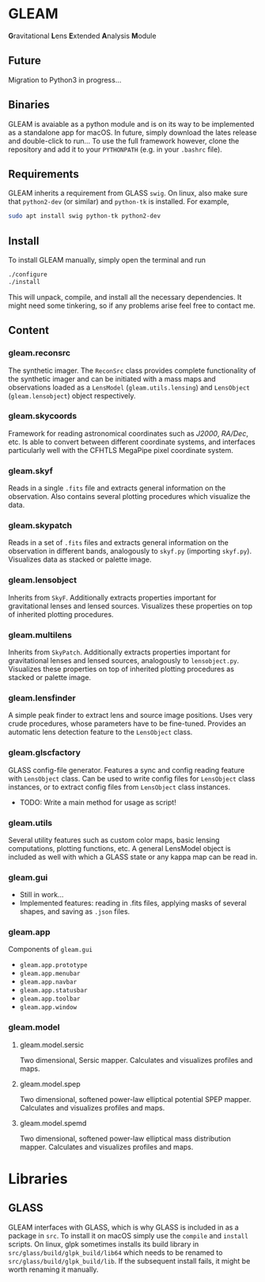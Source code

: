 * GLEAM

#+HTML: <b>G</b>ravitational <b>L</b>ens <b>E</b>xtended <b>A</b>nalysis <b>M</b>odule

** Future
Migration to Python3 in progress...

** Binaries
GLEAM is avaiable as a python module and is on its way to be
implemented as a standalone app for macOS.  In future, simply download
the lates release and double-click to run...  To use the full
framework however, clone the repository and add it to your
~PYTHONPATH~ (e.g. in your ~.bashrc~ file).

** Requirements
GLEAM inherits a requirement from GLASS ~swig~.  On linux, also make
sure that ~python2-dev~ (or similar) and ~python-tk~ is installed.
For example,
#+BEGIN_SRC bash
sudo apt install swig python-tk python2-dev
#+END_SRC

** Install
To install GLEAM manually, simply open the terminal and run
#+BEGIN_SRC bash
./configure
./install
#+END_SRC
This will unpack, compile, and install all the necessary
dependencies. It might need some tinkering, so if any problems arise
feel free to contact me.

    
** Content
*** gleam.reconsrc
The synthetic imager. The ~ReconSrc~ class provides complete
functionality of the synthetic imager and can be initiated with a mass
maps and observations loaded as a ~LensModel~ (~gleam.utils.lensing~)
and ~LensObject~ (~gleam.lensobject~) object respectively.

*** gleam.skycoords
Framework for reading astronomical coordinates such as /J2000/,
/RA/Dec/, etc.  Is able to convert between different coordinate
systems, and interfaces particularly well with the CFHTLS MegaPipe
pixel coordinate system.

*** gleam.skyf
Reads in a single ~.fits~ file and extracts general information on the
observation.  Also contains several plotting procedures which
visualize the data.

*** gleam.skypatch
Reads in a set of ~.fits~ files and extracts general information on
the observation in different bands, analogously to ~skyf.py~
(importing ~skyf.py~). Visualizes data as stacked or palette image.

*** gleam.lensobject
Inherits from ~SkyF~. Additionally extracts properties important for
gravitational lenses and lensed sources.  Visualizes these properties
on top of inherited plotting procedures.

*** gleam.multilens
Inherits from ~SkyPatch~. Additionally extracts properties important
for gravitational lenses and lensed sources, analogously to
~lensobject.py~.  Visualizes these properties on top of inherited
plotting procedures as stacked or palette image.

*** gleam.lensfinder
A simple peak finder to extract lens and source image positions.  Uses
very crude procedures, whose parameters have to be fine-tuned.
Provides an automatic lens detection feature to the ~LensObject~
class.

*** gleam.glscfactory
GLASS config-file generator.  Features a sync and config reading
feature with ~LensObject~ class.  Can be used to write config files
for ~LensObject~ class instances, or to extract config files from
~LensObject~ class instances.
- TODO: Write a main method for usage as script!

*** gleam.utils
Several utility features such as custom color maps, basic lensing
computations, plotting functions, etc. A general LensModel object is
included as well with which a GLASS state or any kappa map can be read
in.

*** gleam.gui
- Still in work...
- Implemented features: reading in .fits files, applying masks of
  several shapes, and saving as ~.json~ files.

*** gleam.app
Components of ~gleam.gui~
- ~gleam.app.prototype~
- ~gleam.app.menubar~
- ~gleam.app.navbar~
- ~gleam.app.statusbar~
- ~gleam.app.toolbar~
- ~gleam.app.window~

*** gleam.model
**** gleam.model.sersic
Two dimensional, Sersic mapper. Calculates and visualizes profiles and
maps.

**** gleam.model.spep
Two dimensional, softened power-law elliptical potential SPEP
mapper. Calculates and visualizes profiles and maps.

**** gleam.model.spemd
Two dimensional, softened power-law elliptical mass distribution
mapper. Calculates and visualizes profiles and maps.


* Libraries

** GLASS
   GLEAM interfaces with GLASS, which is why GLASS is included in as a
   package in ~src~.  To install it on macOS simply use the ~compile~
   and ~install~ scripts.  On linux, glpk sometimes installs its build
   library in ~src/glass/build/glpk_build/lib64~ which needs to be
   renamed to ~src/glass/build/glpk_build/lib~.  If the subsequent
   install fails, it might be worth renaming it manually.


